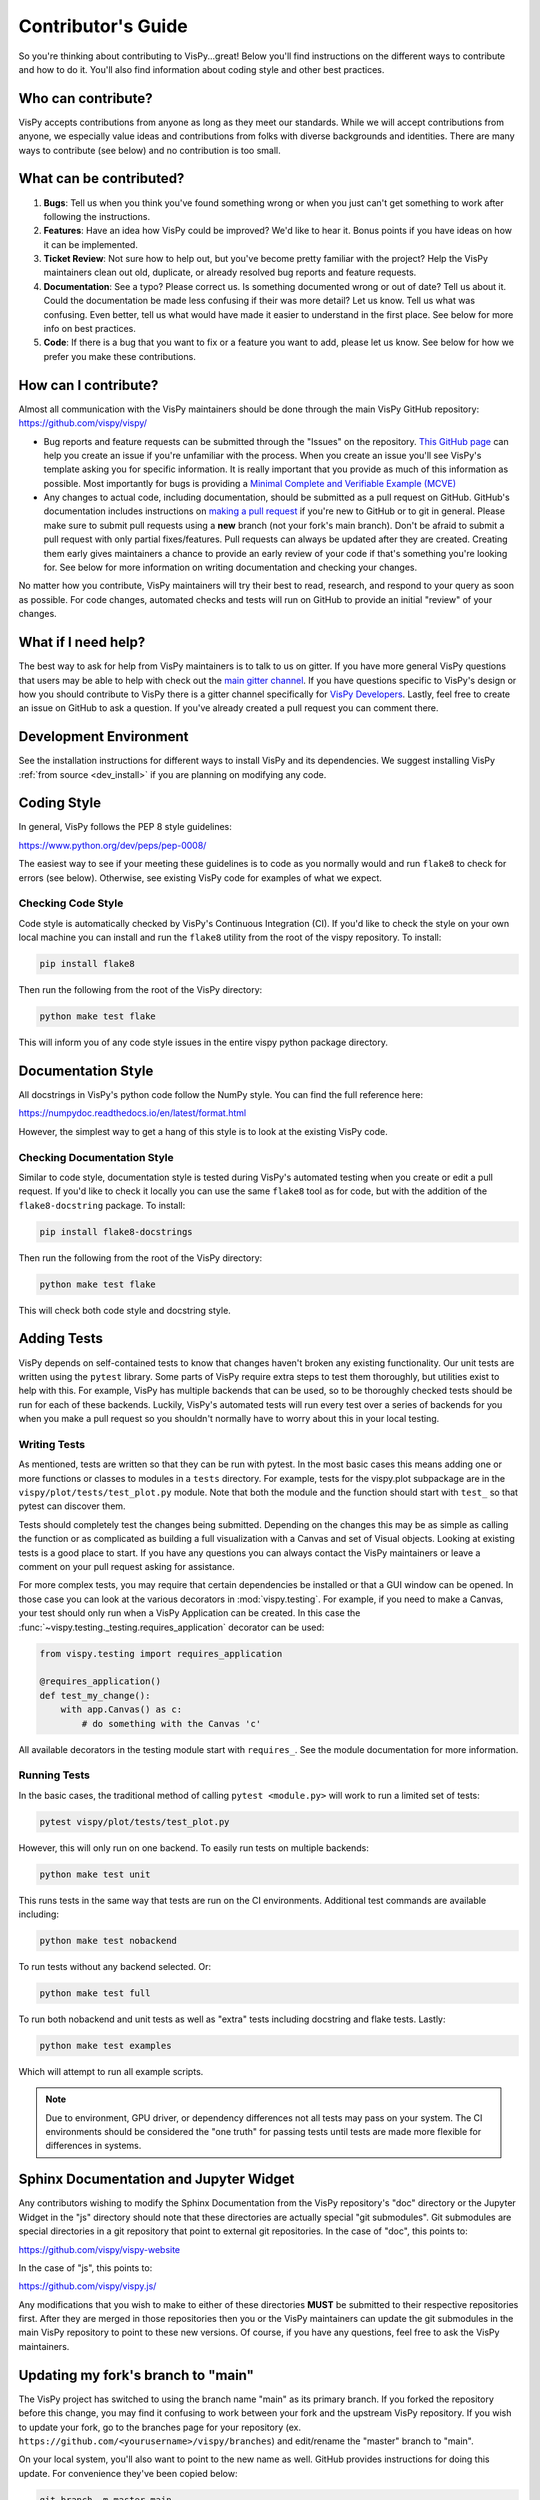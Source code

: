 Contributor's Guide
===================

So you're thinking about contributing to VisPy...great! Below you'll find
instructions on the different ways to contribute and how to do it. You'll
also find information about coding style and other best practices.

Who can contribute?
-------------------

VisPy accepts contributions from anyone as long as they meet our standards.
While we will accept contributions from anyone, we especially value ideas and
contributions from folks with diverse backgrounds and identities. There are
many ways to contribute (see below) and no contribution is too small.

What can be contributed?
------------------------

1. **Bugs**: Tell us when you think you've found something wrong or when you
   just can't get something to work after following the instructions.
2. **Features**: Have an idea how VisPy could be improved? We'd like to hear
   it. Bonus points if you have ideas on how it can be implemented.
3. **Ticket Review**: Not sure how to help out, but you've become pretty
   familiar with the project? Help the VisPy maintainers clean out old,
   duplicate, or already resolved bug reports and feature requests.
4. **Documentation**: See a typo? Please correct us. Is something documented
   wrong or out of date? Tell us about it. Could the documentation be made
   less confusing if their was more detail? Let us know. Tell us what was
   confusing. Even better, tell us what would have made it easier to
   understand in the first place. See below for more info on best practices.
5. **Code**: If there is a bug that you want to fix or a feature you want to
   add, please let us know. See below for how we prefer you make these
   contributions.

How can I contribute?
---------------------

Almost all communication with the VisPy maintainers should be done through
the main VisPy GitHub repository: https://github.com/vispy/vispy/

* Bug reports and feature requests can be submitted through the "Issues" on
  the repository.
  `This GitHub page <https://docs.github.com/en/free-pro-team@latest/github/managing-your-work-on-github/creating-an-issue>`_
  can help you create an issue if you're unfamiliar with the process.
  When you create an issue you'll see VisPy's template asking you for
  specific information. It is really important that you provide as much
  of this information as possible. Most importantly for bugs is providing a
  `Minimal Complete and Verifiable Example (MCVE) <https://stackoverflow.com/help/minimal-reproducible-example>`_
* Any changes to actual code, including documentation, should be submitted
  as a pull request on GitHub. GitHub's documentation includes instructions
  on `making a pull request <https://docs.github.com/en/free-pro-team@latest/github/collaborating-with-issues-and-pull-requests/creating-a-pull-request>`_
  if you're new to GitHub or to git in general. Please make sure to submit
  pull requests using a **new** branch (not your fork's main branch).
  Don't be afraid to submit a pull request with only partial fixes/features.
  Pull requests can always be updated after they are created. Creating them
  early gives maintainers a chance to provide an early review of your code if
  that's something you're looking for.
  See below for more information on writing documentation and checking your
  changes.

No matter how you contribute, VisPy maintainers will try their best to read,
research, and respond to your query as soon as possible. For code changes,
automated checks and tests will run on GitHub to provide an initial "review"
of your changes.

What if I need help?
--------------------

The best way to ask for help from VisPy maintainers is to talk to us on
gitter. If you have more general VisPy questions that users may be able to
help with check out the
`main gitter channel <https://gitter.im/vispy/vispy>`_. If you have questions
specific to VisPy's design or how you should contribute to VisPy there is a
gitter channel specifically for
`VisPy Developers <https://gitter.im/vispy/vispy-dev>`_. Lastly, feel free to
create an issue on GitHub to ask a question. If you've already created a
pull request you can comment there.

Development Environment
-----------------------

See the installation instructions for different ways to install VisPy and its
dependencies. We suggest installing VisPy :ref:`from source <dev_install>`
if you are planning on modifying any code.

Coding Style
------------

In general, VisPy follows the PEP 8 style guidelines:

https://www.python.org/dev/peps/pep-0008/

The easiest way to see if your meeting these guidelines is to code as you
normally would and run ``flake8`` to check for errors (see below). Otherwise,
see existing VisPy code for examples of what we expect.

Checking Code Style
^^^^^^^^^^^^^^^^^^^

Code style is automatically checked by VisPy's Continuous Integration (CI).
If you'd like to check the style on your own local machine you can install
and run the ``flake8`` utility from the root of the vispy repository. To
install:

.. code-block:: bash

  pip install flake8

Then run the following from the root of the VisPy directory:

.. code-block:: bash

  python make test flake

This will inform you of any code style issues in the entire vispy python
package directory.

Documentation Style
-------------------

All docstrings in VisPy's python code follow the NumPy style. You can find
the full reference here:

https://numpydoc.readthedocs.io/en/latest/format.html

However, the simplest way to get a hang of this style is to look at the
existing VisPy code.

Checking Documentation Style
^^^^^^^^^^^^^^^^^^^^^^^^^^^^

Similar to code style, documentation style is tested during VisPy's automated
testing when you create or edit a pull request. If you'd like to check it
locally you can use the same ``flake8`` tool as for code, but with the
addition of the ``flake8-docstring`` package. To install:

.. code-block::

    pip install flake8-docstrings

Then run the following from the root of the VisPy directory:

.. code-block:: bash

    python make test flake

This will check both code style and docstring style.

Adding Tests
------------

VisPy depends on self-contained tests to know that changes haven't broken any
existing functionality. Our unit tests are written using the ``pytest``
library. Some parts of VisPy require extra steps to test them thoroughly, but
utilities exist to help with this. For example, VisPy has multiple backends
that can be used, so to be thoroughly checked tests should be run for each
of these backends. Luckily, VisPy's automated tests will run every test over
a series of backends for you when you make a pull request so you shouldn't
normally have to worry about this in your local testing.

Writing Tests
^^^^^^^^^^^^^

As mentioned, tests are written so that they can be run with pytest. In the
most basic cases this means adding one or more functions or classes to modules
in a ``tests`` directory. For example, tests for the vispy.plot subpackage are
in the ``vispy/plot/tests/test_plot.py`` module. Note that both the module and
the function should start with ``test_`` so that pytest can discover them.

Tests should completely test the changes being submitted. Depending on the
changes this may be as simple as calling the function or as complicated as
building a full visualization with a Canvas and set of Visual objects. Looking
at existing tests is a good place to start. If you have any questions you can
always contact the VisPy maintainers or leave a comment on your pull request
asking for assistance.

For more complex tests, you may require that certain dependencies be installed
or that a GUI window can be opened. In those case you can look at the various
decorators in :mod:`vispy.testing`. For example, if you need to make a Canvas,
your test should only run when a VisPy Application can be created. In this
case the :func:`~vispy.testing._testing.requires_application` decorator can be
used:

.. code-block:: python

  from vispy.testing import requires_application

  @requires_application()
  def test_my_change():
      with app.Canvas() as c:
          # do something with the Canvas 'c'

All available decorators in the testing module start with ``requires_``. See
the module documentation for more information.

Running Tests
^^^^^^^^^^^^^

In the basic cases, the traditional method of calling ``pytest <module.py>``
will work to run a limited set of tests:

.. code-block::

  pytest vispy/plot/tests/test_plot.py

However, this will only run on one backend. To easily run tests on multiple
backends:

.. code-block::

  python make test unit

This runs tests in the same way that tests are run on the CI environments.
Additional test commands are available including:

.. code-block::

  python make test nobackend

To run tests without any backend selected. Or:

.. code-block::

  python make test full

To run both nobackend and unit tests as well as "extra" tests including
docstring and flake tests. Lastly:

.. code-block::

  python make test examples

Which will attempt to run all example scripts.

.. note::

  Due to environment, GPU driver, or dependency differences not all tests
  may pass on your system. The CI environments should be considered the
  "one truth" for passing tests until tests are made more flexible for
  differences in systems.

Sphinx Documentation and Jupyter Widget
---------------------------------------

Any contributors wishing to modify the Sphinx Documentation from the VisPy
repository's "doc" directory or the Jupyter Widget in the "js" directory
should note that these directories are actually special "git submodules".
Git submodules are special directories in a git repository that point to
external git repositories. In the case of "doc", this points to:

https://github.com/vispy/vispy-website

In the case of "js", this points to:

https://github.com/vispy/vispy.js/

Any modifications that you wish to make to either of these directories
**MUST** be submitted to their respective repositories first. After they
are merged in those repositories then you or the VisPy maintainers can
update the git submodules in the main VisPy repository to point to these
new versions. Of course, if you have any questions, feel free to ask the
VisPy maintainers.


Updating my fork's branch to "main"
-----------------------------------

The VisPy project has switched to using the branch name "main" as its primary
branch. If you forked the repository before this change, you may find it
confusing to work between your fork and the upstream VisPy repository.
If you wish to update your fork, go to the branches page for your repository
(ex. ``https://github.com/<yourusername>/vispy/branches``) and edit/rename
the "master" branch to "main".

On your local system, you'll also want to point to the new name as well. GitHub
provides instructions for doing this update. For convenience they've been
copied below:

.. code-block:: bash

    git branch -m master main
    git fetch origin
    git branch -u origin/main main
    git remote set-head origin -a

If you've configured multiple "remotes" on your system, you may need to
change these commands with the proper remote name.